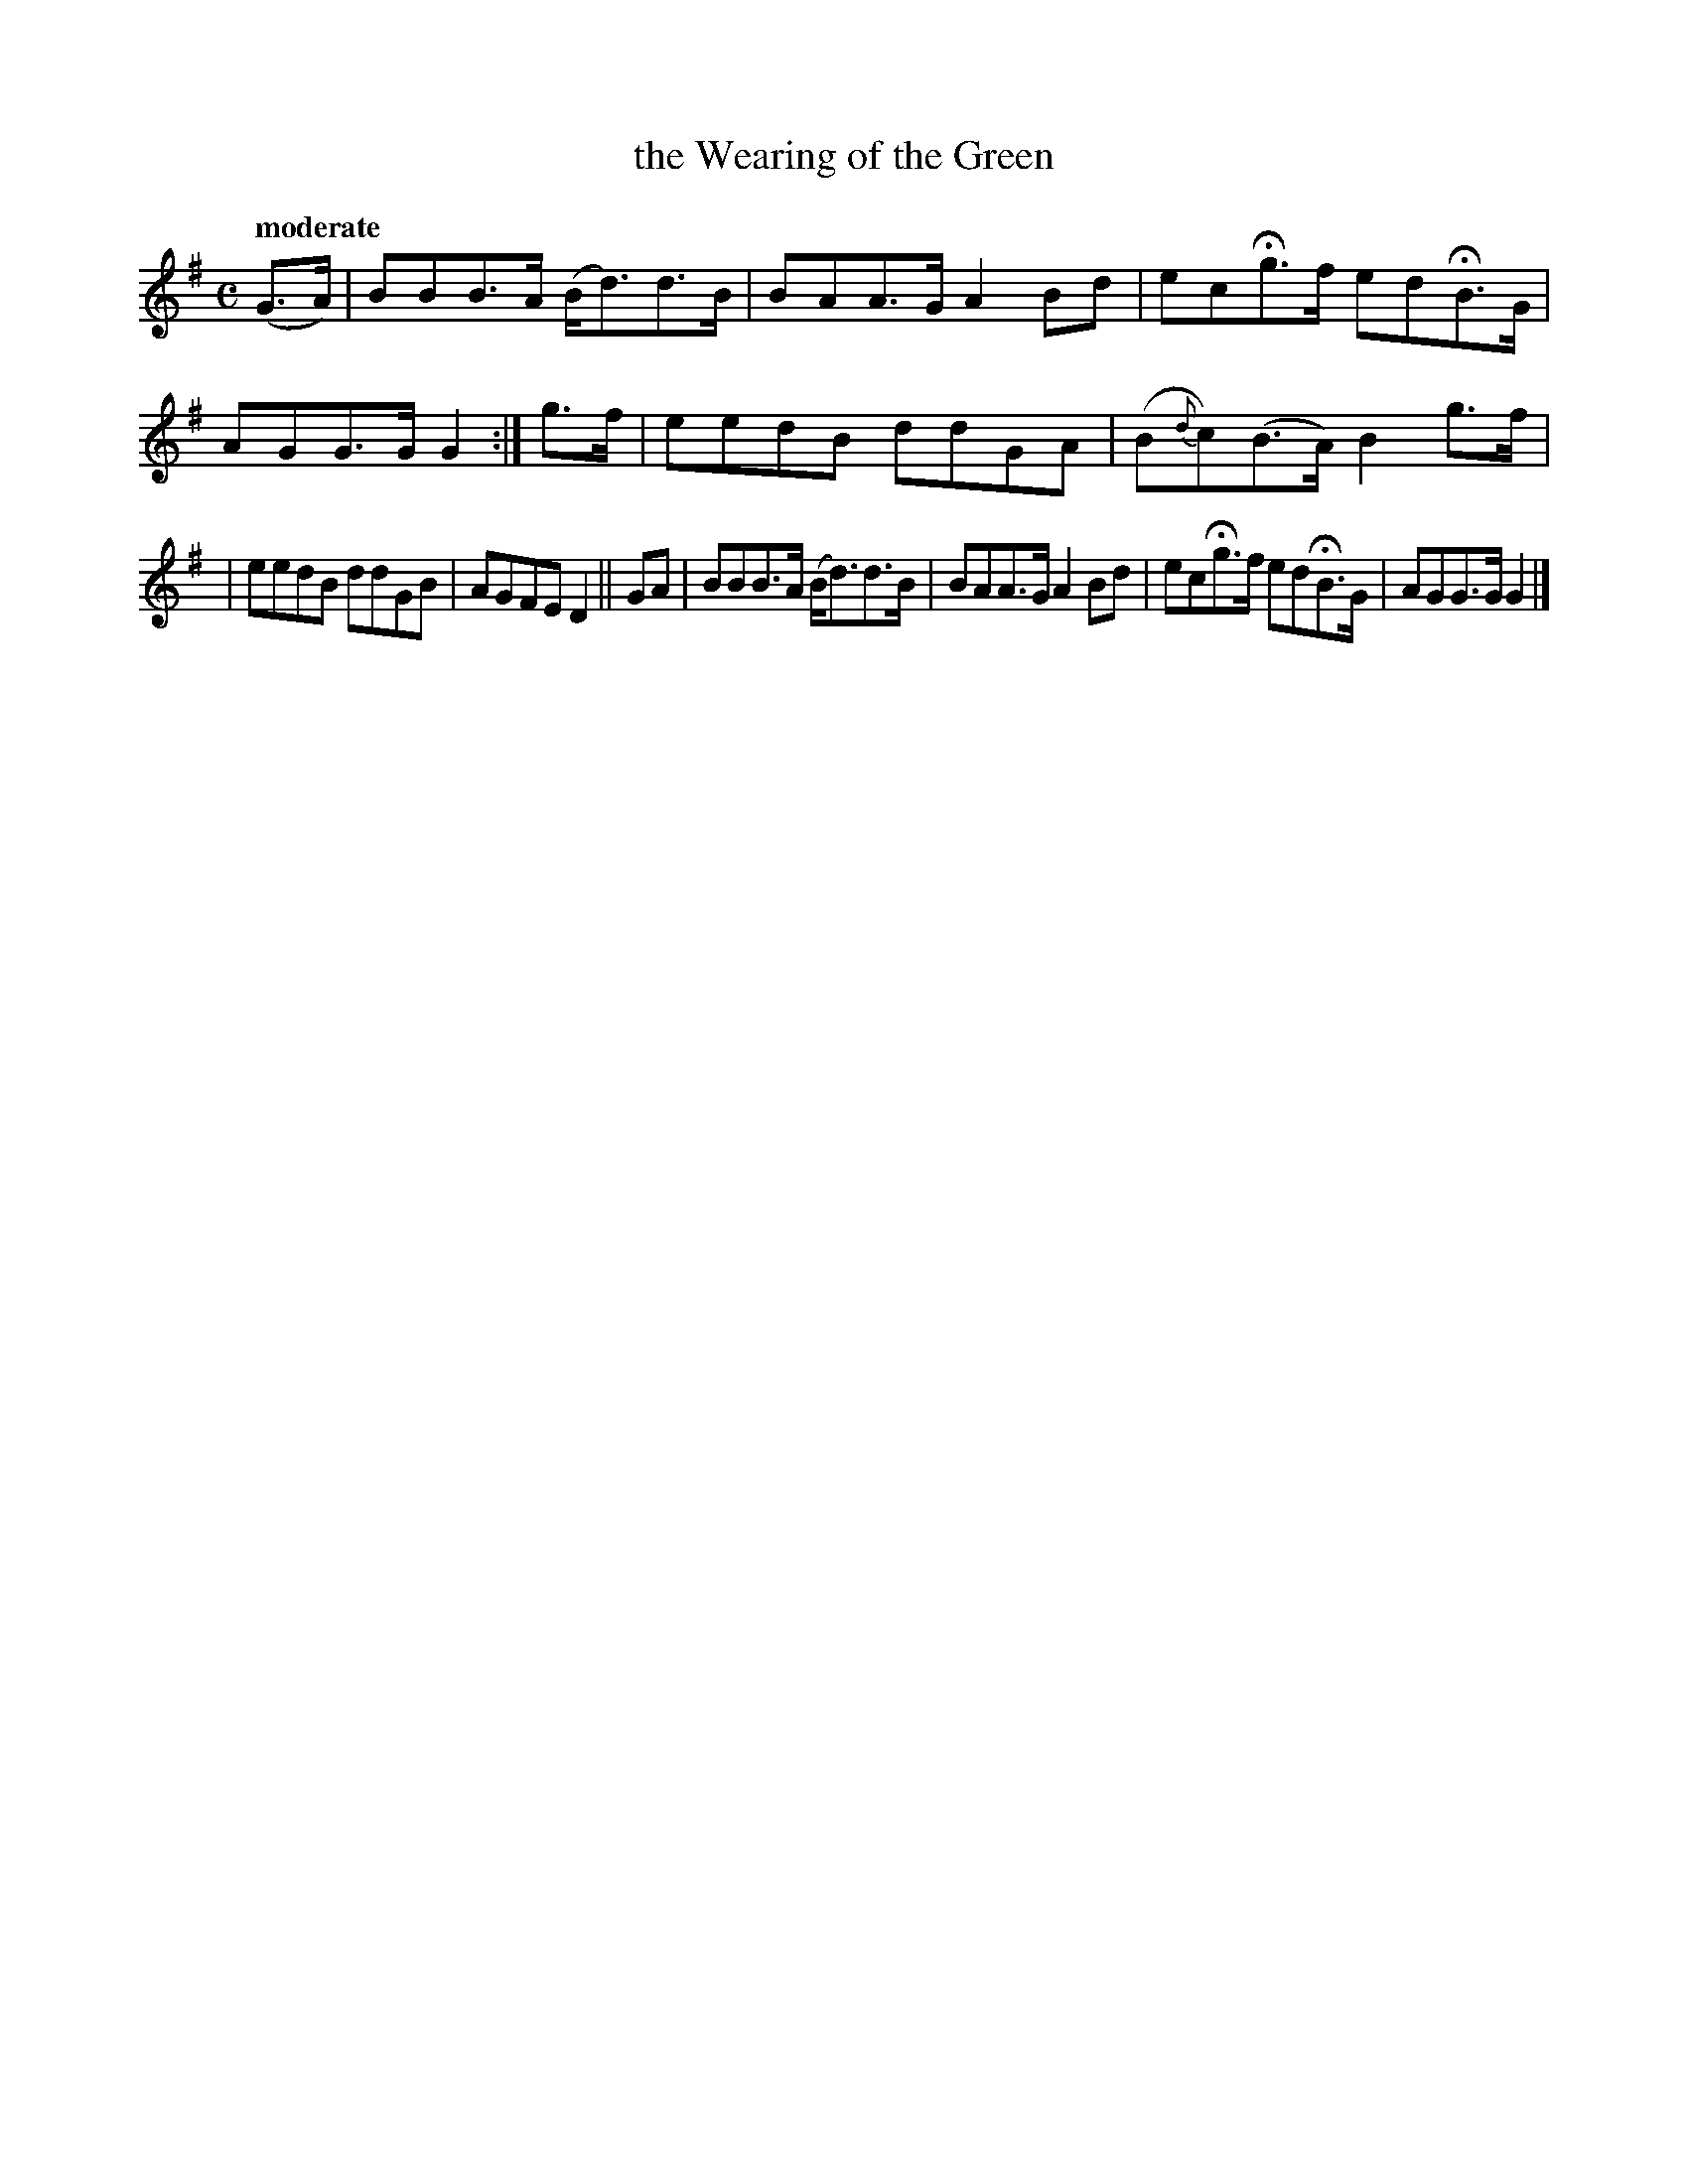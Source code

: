 X: 467
T: the Wearing of the Green
N: Irish title: cai.tea.d an glas
R: air, march
%S: s:2 b:12(6+6)
B: O'Neill's 1850 #467
Z: henrik.norbeck@mailbox.swipnet.se
Q: "moderate"
M: C
L: 1/8
K: G
(G>A) | BBB>A (B<d)d>B | BAA>G A2Bd | ecHg>f edHB>G | AGG>G G2 :| g>f | eedB ddGA | (B{d}c)(B>A) B2g>f |
| eedB ddGB | AGFE D2 || GA | BBB>A (B<d)d>B | BAA>G A2Bd | ecHg>f edHB>G | AGG>G G2 |]
